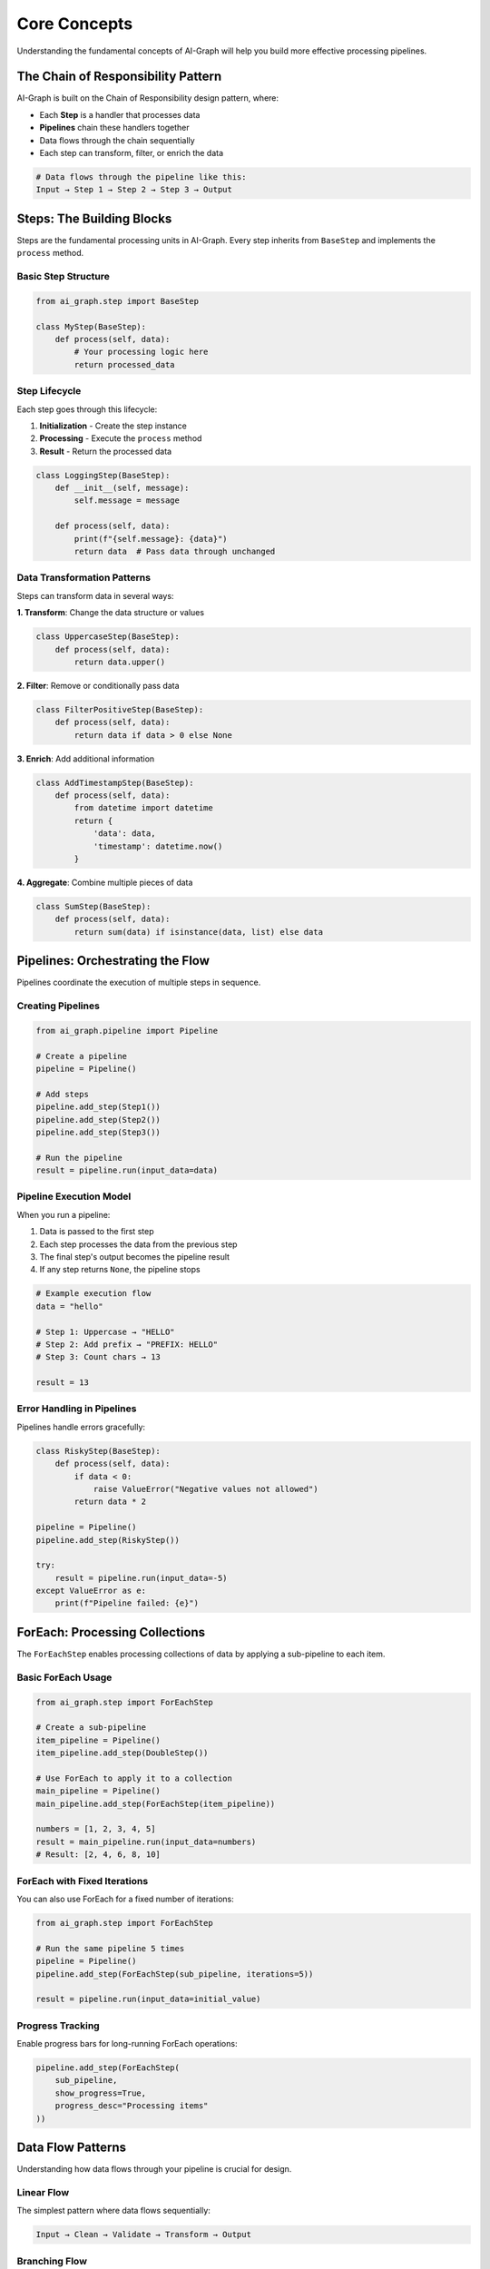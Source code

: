 Core Concepts
=============

Understanding the fundamental concepts of AI-Graph will help you build more effective processing pipelines.

The Chain of Responsibility Pattern
-----------------------------------

AI-Graph is built on the Chain of Responsibility design pattern, where:

- Each **Step** is a handler that processes data
- **Pipelines** chain these handlers together
- Data flows through the chain sequentially
- Each step can transform, filter, or enrich the data

.. code-block:: text

   # Data flows through the pipeline like this:
   Input → Step 1 → Step 2 → Step 3 → Output

Steps: The Building Blocks
--------------------------

Steps are the fundamental processing units in AI-Graph. Every step inherits from ``BaseStep`` and implements the ``process`` method.

Basic Step Structure
~~~~~~~~~~~~~~~~~~~~

.. code-block:: python

   from ai_graph.step import BaseStep

   class MyStep(BaseStep):
       def process(self, data):
           # Your processing logic here
           return processed_data

Step Lifecycle
~~~~~~~~~~~~~~

Each step goes through this lifecycle:

1. **Initialization** - Create the step instance
2. **Processing** - Execute the ``process`` method
3. **Result** - Return the processed data

.. code-block:: python

   class LoggingStep(BaseStep):
       def __init__(self, message):
           self.message = message

       def process(self, data):
           print(f"{self.message}: {data}")
           return data  # Pass data through unchanged

Data Transformation Patterns
~~~~~~~~~~~~~~~~~~~~~~~~~~~~~

Steps can transform data in several ways:

**1. Transform**: Change the data structure or values

.. code-block:: python

   class UppercaseStep(BaseStep):
       def process(self, data):
           return data.upper()

**2. Filter**: Remove or conditionally pass data

.. code-block:: python

   class FilterPositiveStep(BaseStep):
       def process(self, data):
           return data if data > 0 else None

**3. Enrich**: Add additional information

.. code-block:: python

   class AddTimestampStep(BaseStep):
       def process(self, data):
           from datetime import datetime
           return {
               'data': data,
               'timestamp': datetime.now()
           }

**4. Aggregate**: Combine multiple pieces of data

.. code-block:: python

   class SumStep(BaseStep):
       def process(self, data):
           return sum(data) if isinstance(data, list) else data

Pipelines: Orchestrating the Flow
---------------------------------

Pipelines coordinate the execution of multiple steps in sequence.

Creating Pipelines
~~~~~~~~~~~~~~~~~~

.. code-block:: python

   from ai_graph.pipeline import Pipeline

   # Create a pipeline
   pipeline = Pipeline()

   # Add steps
   pipeline.add_step(Step1())
   pipeline.add_step(Step2())
   pipeline.add_step(Step3())

   # Run the pipeline
   result = pipeline.run(input_data=data)

Pipeline Execution Model
~~~~~~~~~~~~~~~~~~~~~~~~

When you run a pipeline:

1. Data is passed to the first step
2. Each step processes the data from the previous step
3. The final step's output becomes the pipeline result
4. If any step returns ``None``, the pipeline stops

.. code-block:: python

   # Example execution flow
   data = "hello"

   # Step 1: Uppercase → "HELLO"
   # Step 2: Add prefix → "PREFIX: HELLO"
   # Step 3: Count chars → 13

   result = 13

Error Handling in Pipelines
~~~~~~~~~~~~~~~~~~~~~~~~~~~

Pipelines handle errors gracefully:

.. code-block:: python

   class RiskyStep(BaseStep):
       def process(self, data):
           if data < 0:
               raise ValueError("Negative values not allowed")
           return data * 2

   pipeline = Pipeline()
   pipeline.add_step(RiskyStep())

   try:
       result = pipeline.run(input_data=-5)
   except ValueError as e:
       print(f"Pipeline failed: {e}")

ForEach: Processing Collections
-------------------------------

The ``ForEachStep`` enables processing collections of data by applying a sub-pipeline to each item.

Basic ForEach Usage
~~~~~~~~~~~~~~~~~~~

.. code-block:: python

   from ai_graph.step import ForEachStep

   # Create a sub-pipeline
   item_pipeline = Pipeline()
   item_pipeline.add_step(DoubleStep())

   # Use ForEach to apply it to a collection
   main_pipeline = Pipeline()
   main_pipeline.add_step(ForEachStep(item_pipeline))

   numbers = [1, 2, 3, 4, 5]
   result = main_pipeline.run(input_data=numbers)
   # Result: [2, 4, 6, 8, 10]

ForEach with Fixed Iterations
~~~~~~~~~~~~~~~~~~~~~~~~~~~~~

You can also use ForEach for a fixed number of iterations:

.. code-block:: python

   from ai_graph.step import ForEachStep

   # Run the same pipeline 5 times
   pipeline = Pipeline()
   pipeline.add_step(ForEachStep(sub_pipeline, iterations=5))

   result = pipeline.run(input_data=initial_value)

Progress Tracking
~~~~~~~~~~~~~~~~~

Enable progress bars for long-running ForEach operations:

.. code-block:: python

   pipeline.add_step(ForEachStep(
       sub_pipeline,
       show_progress=True,
       progress_desc="Processing items"
   ))

Data Flow Patterns
------------------

Understanding how data flows through your pipeline is crucial for design.

Linear Flow
~~~~~~~~~~~

The simplest pattern where data flows sequentially:

.. code-block:: text

   Input → Clean → Validate → Transform → Output

Branching Flow
~~~~~~~~~~~~~~

Use conditional steps to create branching logic:

.. code-block:: python

   class ConditionalStep(BaseStep):
       def process(self, data):
           if condition(data):
               return process_path_a(data)
           else:
               return process_path_b(data)

Filtering Flow
~~~~~~~~~~~~~~

Remove unwanted data at various stages:

.. code-block:: text

   Input → Filter1 → Process → Filter2 → Output

Aggregation Flow
~~~~~~~~~~~~~~~~

Combine multiple data points:

.. code-block:: text

   Collection → ForEach(Process) → Aggregate → Output

Best Practices
--------------

1. **Single Responsibility**
   Each step should have one clear purpose.

2. **Immutable Data**
   Avoid modifying input data; return new data instead.

3. **Error Handling**
   Always consider what can go wrong and handle it gracefully.

4. **Type Safety**
   Use type hints to make your code more robust.

5. **Testing**
   Write unit tests for each step individually.

6. **Documentation**
   Document what each step does and its expected input/output.

Example: Complete Pipeline
--------------------------

Here's a complete example showing all concepts:

.. code-block:: python

   from ai_graph.pipeline import Pipeline
   from ai_graph.step import BaseStep, ForEachStep
   from typing import List, Optional

   class ValidateEmailStep(BaseStep):
       """Validates email format."""

       def process(self, email: str) -> Optional[str]:
           if '@' in email and '.' in email:
               return email
           return None  # Invalid emails are filtered out

   class NormalizeEmailStep(BaseStep):
       """Normalizes email to lowercase."""

       def process(self, email: str) -> str:
           return email.lower().strip()

   class ExtractDomainStep(BaseStep):
       """Extracts domain from email."""

       def process(self, email: str) -> str:
           return email.split('@')[1]

   # Create email processing pipeline
   email_pipeline = Pipeline()
   email_pipeline.add_step(ValidateEmailStep())
   email_pipeline.add_step(NormalizeEmailStep())
   email_pipeline.add_step(ExtractDomainStep())

   # Process multiple emails
   batch_pipeline = Pipeline()
   batch_pipeline.add_step(ForEachStep(email_pipeline, show_progress=True))

   emails = [
       "John.Doe@GMAIL.COM",
       "invalid-email",
       "alice@example.org",
       "bob@company.com"
   ]

   domains = batch_pipeline.run(input_data=emails)
   # Result: ['gmail.com', 'example.org', 'company.com']
   # (invalid email was filtered out)

This example demonstrates:
- Data validation and filtering
- Data transformation (normalization)
- Data extraction
- Batch processing with ForEach
- Progress tracking
- Type hints for better code quality
